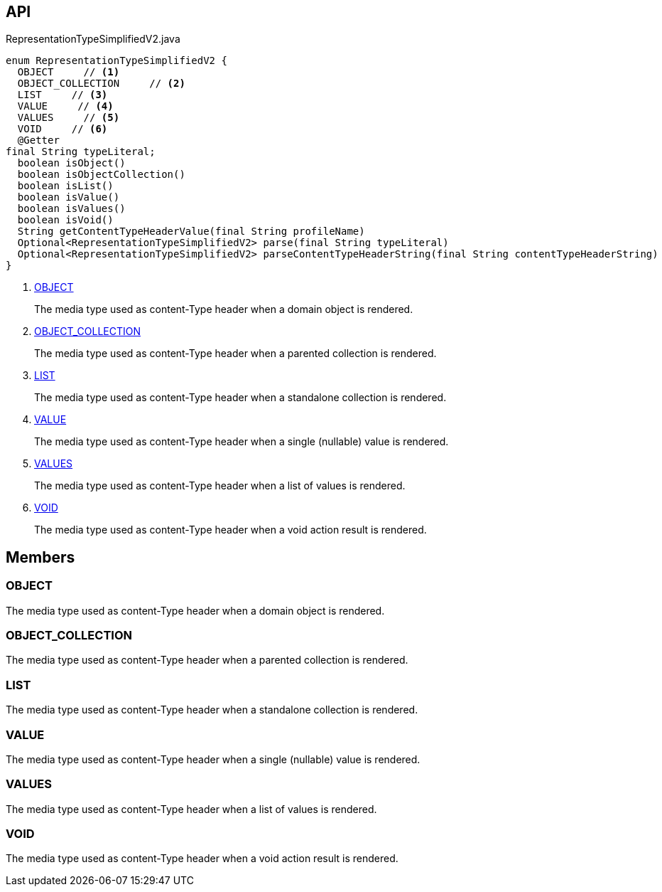 :Notice: Licensed to the Apache Software Foundation (ASF) under one or more contributor license agreements. See the NOTICE file distributed with this work for additional information regarding copyright ownership. The ASF licenses this file to you under the Apache License, Version 2.0 (the "License"); you may not use this file except in compliance with the License. You may obtain a copy of the License at. http://www.apache.org/licenses/LICENSE-2.0 . Unless required by applicable law or agreed to in writing, software distributed under the License is distributed on an "AS IS" BASIS, WITHOUT WARRANTIES OR  CONDITIONS OF ANY KIND, either express or implied. See the License for the specific language governing permissions and limitations under the License.

== API

.RepresentationTypeSimplifiedV2.java
[source,java]
----
enum RepresentationTypeSimplifiedV2 {
  OBJECT     // <.>
  OBJECT_COLLECTION     // <.>
  LIST     // <.>
  VALUE     // <.>
  VALUES     // <.>
  VOID     // <.>
  @Getter
final String typeLiteral;
  boolean isObject()
  boolean isObjectCollection()
  boolean isList()
  boolean isValue()
  boolean isValues()
  boolean isVoid()
  String getContentTypeHeaderValue(final String profileName)
  Optional<RepresentationTypeSimplifiedV2> parse(final String typeLiteral)
  Optional<RepresentationTypeSimplifiedV2> parseContentTypeHeaderString(final String contentTypeHeaderString)
}
----

<.> xref:#OBJECT[OBJECT]
+
--
The media type used as content-Type header when a domain object is rendered.
--
<.> xref:#OBJECT_COLLECTION[OBJECT_COLLECTION]
+
--
The media type used as content-Type header when a parented collection is rendered.
--
<.> xref:#LIST[LIST]
+
--
The media type used as content-Type header when a standalone collection is rendered.
--
<.> xref:#VALUE[VALUE]
+
--
The media type used as content-Type header when a single (nullable) value is rendered.
--
<.> xref:#VALUES[VALUES]
+
--
The media type used as content-Type header when a list of values is rendered.
--
<.> xref:#VOID[VOID]
+
--
The media type used as content-Type header when a void action result is rendered.
--

== Members

[#OBJECT]
=== OBJECT

The media type used as content-Type header when a domain object is rendered.

[#OBJECT_COLLECTION]
=== OBJECT_COLLECTION

The media type used as content-Type header when a parented collection is rendered.

[#LIST]
=== LIST

The media type used as content-Type header when a standalone collection is rendered.

[#VALUE]
=== VALUE

The media type used as content-Type header when a single (nullable) value is rendered.

[#VALUES]
=== VALUES

The media type used as content-Type header when a list of values is rendered.

[#VOID]
=== VOID

The media type used as content-Type header when a void action result is rendered.

